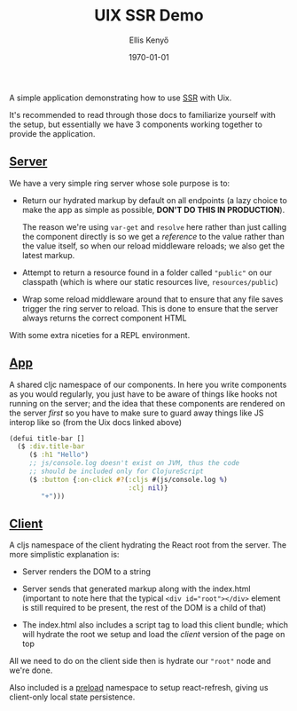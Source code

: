 #+title: UIX SSR Demo
#+author: Ellis Kenyő
#+date: \today
#+latex_class: chameleon

A simple application demonstrating how to use [[https://pitch-io.github.io/uix/docs/server-side-rendering.html][SSR]] with Uix.

It's recommended to read through those docs to familiarize yourself with the
setup, but essentially we have 3 components working together to provide the
application.

** [[file:src/server/main.clj][Server]]
We have a very simple ring server whose sole purpose is to:

- Return our hydrated markup by default on all endpoints (a lazy choice to make the app as simple
  as possible, *DON'T DO THIS IN PRODUCTION*).

  The reason we're using =var-get= and =resolve= here rather than just calling the
  component directly is so we get a /reference/ to the value rather than the value
  itself, so when our reload middleware reloads; we also get the latest markup.

- Attempt to return a resource found in a folder called ="public"= on our
  classpath (which is where our static resources live, =resources/public=)

- Wrap some reload middleware around that to ensure that any file saves trigger
  the ring server to reload. This is done to ensure that the server always
  returns the correct component HTML

With some extra niceties for a REPL environment.

** [[file:src/app/ui.cljc][App]]
A shared cljc namespace of our components. In here you write components as you
would regularly, you just have to be aware of things like hooks not running on
the server; and the idea that these components are rendered on the server /first/
so you have to make sure to guard away things like JS interop like so (from the
Uix docs linked above)

#+begin_src clojure
(defui title-bar []
  ($ :div.title-bar
     ($ :h1 "Hello")
     ;; js/console.log doesn't exist on JVM, thus the code
     ;; should be included only for ClojureScript
     ($ :button {:on-click #?(:cljs #(js/console.log %)
                              :clj nil)}
        "+")))
#+end_src

** [[file:src/client/main.cljs][Client]]
A cljs namespace of the client hydrating the React root from the server. The
more simplistic explanation is:

- Server renders the DOM to a string

- Server sends that generated markup along with the index.html (important to
  note here that the typical ~<div id="root"></div>~ element is still required to
  be present, the rest of the DOM is a child of that)

- The index.html also includes a script tag to load this client bundle; which
  will hydrate the root we setup and load the /client/ version of the page on top

All we need to do on the client side then is hydrate our ="root"= node and we're done.

Also included is a [[https://github.com/elken/uix-ssr-demo/blob/master/src/client/preload.cljs][preload]] namespace to setup react-refresh, giving us client-only local state persistence.

